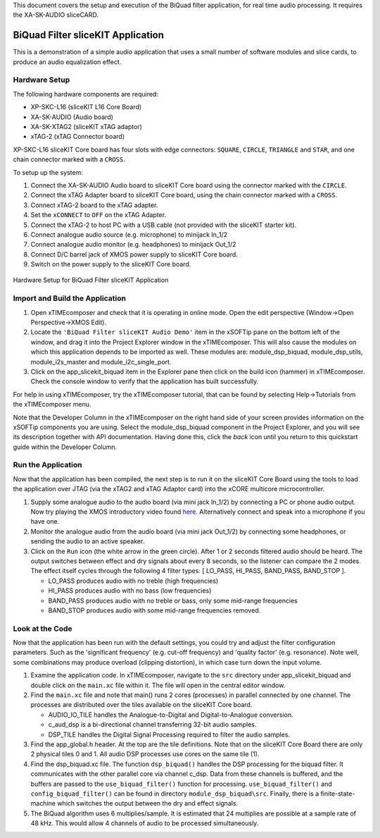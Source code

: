 .. _slicekit_biquad_filter_Quickstart:

This document covers the setup and execution of the BiQuad filter application, for real time audio processing. It requires the XA-SK-AUDIO sliceCARD.

BiQuad Filter sliceKIT Application
----------------------------------

This is a demonstration of a simple audio application that uses a small number of software modules and slice cards, to produce an audio equalization effect.

Hardware Setup
++++++++++++++

The following hardware components are required:

* XP-SKC-L16 (sliceKIT L16 Core Board)
* XA-SK-AUDIO (Audio board)
* XA-SK-XTAG2 (sliceKIT xTAG adaptor)
* xTAG-2 (xTAG Connector board)

XP-SKC-L16 sliceKIT Core board has four slots with edge connectors: ``SQUARE``, ``CIRCLE``, ``TRIANGLE`` and ``STAR``, 
and one chain connector marked with a ``CROSS``.

To setup up the system:

#. Connect the XA-SK-AUDIO Audio board to sliceKIT Core board using the connector marked with the ``CIRCLE``.
#. Connect the xTAG Adapter board to sliceKIT Core board, using the chain connector marked with a ``CROSS``.
#. Connect xTAG-2 board to the xTAG adapter.
#. Set the ``xCONNECT`` to ``OFF`` on the xTAG Adapter.
#. Connect the xTAG-2 to host PC with a USB cable (not provided with the sliceKIT starter kit).
#. Connect analogue audio source (e.g. microphone) to minijack In_1/2
#. Connect analogue audio monitor (e.g. headphones) to minijack Out_1/2
#. Connect D/C barrel jack of XMOS power supply to sliceKIT Core board.
#. Switch on the power supply to the sliceKIT Core board.

.. figure:: images/hardware_setup_no_sdram.jpg
   :width: 500px
   :align: center

   Hardware Setup for BiQuad Filter sliceKIT Application
   
	
Import and Build the Application
++++++++++++++++++++++++++++++++

1. Open xTIMEcomposer and check that it is operating in online mode. 
   Open the edit perspective (Window->Open Perspective->XMOS Edit).
#. Locate the ``'BiQuad Filter sliceKIT Audio Demo'`` item in the xSOFTip pane on the bottom left of the window, 
   and drag it into the Project Explorer window in the xTIMEcomposer. 
   This will also cause the modules on which this application depends to be imported as well. 
   These modules are: module_dsp_biquad, module_dsp_utils, module_i2s_master and module_i2c_single_port.
#. Click on the app_slicekit_biquad item in the Explorer pane then click on the build icon (hammer) in xTIMEcomposer. 
   Check the console window to verify that the application has built successfully. 

For help in using xTIMEcomposer, try the xTIMEcomposer tutorial, that can be found by selecting Help->Tutorials from the xTIMEcomposer menu.

Note that the Developer Column in the xTIMEcomposer on the right hand side of your screen provides information on the xSOFTip components you are using.
Select the module_dsp_biquad component in the Project Explorer, and you will see its description together with API documentation. 
Having done this, click the `back` icon until you return to this quickstart guide within the Developer Column.

Run the Application
+++++++++++++++++++

Now that the application has been compiled, the next step is to run it on the sliceKIT Core Board using the tools to load the application over JTAG (via the xTAG2 and xTAG Adaptor card) into the xCORE multicore microcontroller.

#. Supply some analogue audio to the audio board (via mini jack In_1/2) by connecting a PC or phone audio output. Now try playing the XMOS introductory video found `here <http://www.xmos.com>`_. Alternatively connect and speak into a microphone if you have one.
#. Monitor the analogue audio from the audio board (via mini jack Out_1/2) by connecting some headphones, or sending the audio to an active speaker.
#. Click on the ``Run`` icon (the white arrow in the green circle). After 1 or 2 seconds filtered audio should be heard.
   The output switches between effect and dry signals about every 8 seconds, so the listener can compare the 2 modes.
   The effect itself cycles through the following 4 filter types: [ LO_PASS, HI_PASS, BAND_PASS, BAND_STOP ]. 

   * LO_PASS produces audio with no treble (high frequencies)
   * HI_PASS produces audio with no bass (low frequencies)
   * BAND_PASS produces audio with no treble or bass, only some mid-range frequencies
   * BAND_STOP produces audio with some mid-range frequencies removed.

    
Look at the Code
++++++++++++++++

Now that the application has been run with the default settings, you could try and adjust the filter configuration parameters. 
Such as the 'significant frequency' (e.g. cut-off frequency) and 'quality factor' (e.g. resonance).
Note well, some combinations may produce overload (clipping distortion), in which case turn down the input volume.

#. Examine the application code. In xTIMEcomposer, navigate to the ``src`` directory under app_slicekit_biquad 
   and double click on the ``main.xc`` file within it. The file will open in the central editor window.
#. Find the ``main.xc`` file and note that main() runs 2 cores (processes) in parallel connected by one channel.
   The processes are distributed over the tiles available on the sliceKIT Core board.

   * AUDIO_IO_TILE handles the Analogue-to-Digital and Digital-to-Analogue conversion.
   * c_aud_dsp is a bi-directional channel transferring 32-bit audio samples.
   * DSP_TILE handles the Digital Signal Processing required to filter the audio samples.
   
#. Find the app_global.h header. At the top are the tile definitions.
   Note that on the sliceKIT Core Board there are only 2 physical tiles 0 and 1.
   All audio DSP processes use cores on the same tile (1).
#. Find the dsp_biquad.xc file. The function ``dsp_biquad()`` handles the DSP processing for the biquad filter.
   It communicates with the other parallel core via channel c_dsp.
   Data from these channels is buffered, and the buffers are passed to the ``use_biquad_filter()`` function for processing.
   ``use_biquad_filter()`` and ``config_biquad_filter()`` can be found in directory ``module_dsp_biquad\src``. 
   Finally, there is a finite-state-machine which switches the output between the dry and effect signals.
#. The BiQuad algorithm uses 6 multiplies/sample.
   It is estimated that 24 multiplies are possible at a sample rate of 48 kHz.
   This would allow 4 channels of audio to be processed simultaneously.

